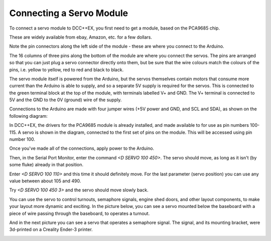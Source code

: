 ============================
Connecting a Servo Module
============================

To connect a servo module to DCC++EX, you first need to get a module, based on the PCA9685 chip.

.. image:: ../../_static/images/i2c/pca9685.jpg
   :alt: PCA9685 Servo Module
   :scale: 40%

These are widely available from ebay, Amazon, etc. for a few dollars.

Note the pin connectors along the left side of the module - these are where you connect to the
Arduino.  

The 16 columns of three pins along the bottom of the module are where you connect the servos.
The pins are arranged so that you can just plug a servo connector directly onto them, but be
sure that the wire colours match the colours of the pins, i.e. yellow to yellow, red to red and black to black.

The servo module itself is powered from the Arduino, but the servos themselves contain motors that
consume more current than the Arduino is able to supply, and so a separate 5V supply is required for the
servos.  This is connected to the green terminal block at the top of the module, with terminals labelled V+ and GND.
The V+ terminal is connected to 5V and the GND to the 0V (ground) wire of the supply.

Connections to the Arduino are made with four jumper wires (+5V power and GND, and SCL and SDA), as shown on the following diagram:

.. image:: ../../_static/images/i2c/ArduinoMegaServo.png
   :alt: PCA9685 Servo Module
   :scale: 30%

In DCC++EX, the drivers for the PCA9685 module is already installed, and made available to for use as
pin numbers 100-115.
A servo is shown in the diagram, connected to the first set of pins on the module.  This will be accessed 
using pin number 100.

Once you've made all of the connections, apply power to the Arduino.

Then, in the Serial Port Monitor, enter the command `<D SERVO 100 450>`.  The servo should move, as long as it
isn't (by some fluke) already in that position.

Enter `<D SERVO 100 110>` and this time it should definitely move.  For the last parameter (servo position) 
you can use any value between about 105 and 490.

Try `<D SERVO 100 450 3>` and the servo should move slowly back.

You can use the servo to control turnouts, semaphore signals, engine shed doors, and other layout components, to make your
layout more dynamic and exciting.  In the picture below, you can see a servo mounted below the baseboard 
with a piece of wire passing through the baseboard, to operates a turnout.

.. image:: ../../_static/images/i2c/TurnoutServoMount.jpg
   :alt: Servo mount to operate a turnout
   :scale: 60%

And in the next picture you can see a servo that operates a semaphore signal.  The signal, and its
mounting bracket, were 3d-printed on a Creality Ender-3 printer.

.. image:: ../../_static/images/i2c/SemaphoreSignal.jpg
   :alt: Servo mount to operate a Semaphore Signal
   :scale: 60%

